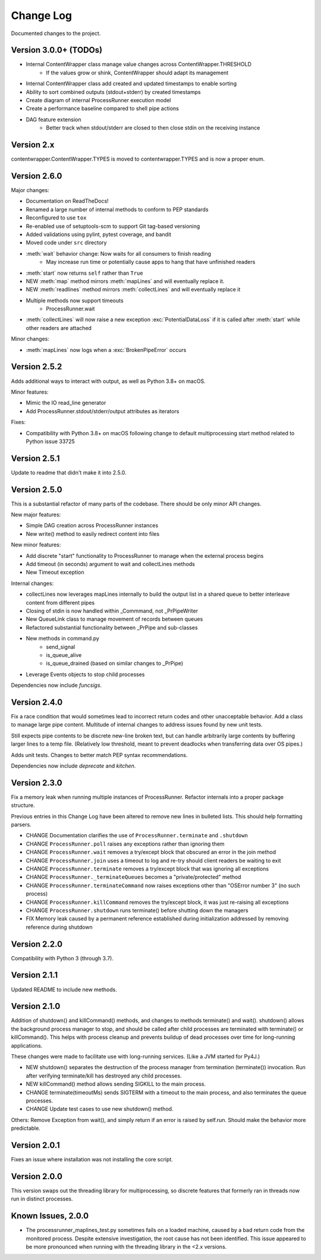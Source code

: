 Change Log
==========
Documented changes to the project.

Version 3.0.0+ (TODOs)
----------------------
- Internal ContentWrapper class manage value changes across ContentWrapper.THRESHOLD
    - If the values grow or shink, ContentWrapper should adapt its management
- Internal ContentWrapper class add created and updated timestamps to enable sorting
- Ability to sort combined outputs (stdout+stderr) by created timestamps
- Create diagram of internal ProcessRunner execution model
- Create a performance baseline compared to shell pipe actions
- DAG feature extension
    - Better track when stdout/stderr are closed to then close stdin on the
      receiving instance

Version 2.x
-----------
contentwrapper.ContentWrapper.TYPES is moved to contentwrapper.TYPES and is now a proper enum.

Version 2.6.0
-------------
Major changes:

- Documentation on ReadTheDocs!
- Renamed a large number of internal methods to conform to PEP standards
- Reconfigured to use ``tox``
- Re-enabled use of setuptools-scm to support Git tag-based versioning
- Added validations using pylint, pytest coverage, and bandit
- Moved code under ``src`` directory
- :meth:`wait` behavior change: Now waits for all consumers to finish reading
    - May increase run time or potentially cause apps to hang that have
      unfinished readers
- :meth:`start` now returns ``self`` rather than ``True``
- NEW :meth:`map` method mirrors :meth:`mapLines` and will eventually
  replace it.
- NEW :meth:`readlines` method mirrors :meth:`collectLines` and will
  eventually replace it
- Multiple methods now support timeouts
    - ProcessRunner.wait
- :meth:`collectLines` will now raise a new exception
  :exc:`PotentialDataLoss` if it is called after :meth:`start` while other
  readers are attached

Minor changes:

- :meth:`mapLines` now logs when a :exc:`BrokenPipeError` occurs

Version 2.5.2
-------------
Adds additional ways to interact with output, as well as Python 3.8+ on macOS.

Minor features:

- Mimic the IO read_line generator
- Add ProcessRunner.stdout/stderr/output attributes as iterators

Fixes:

- Compatibility with Python 3.8+ on macOS following change to default multiprocessing start method related to Python issue 33725

Version 2.5.1
-------------
Update to readme that didn't make it into 2.5.0.

Version 2.5.0
-------------
This is a substantial refactor of many parts of the codebase. There should be
only minor API changes.

New major features:

- Simple DAG creation across ProcessRunner instances
- New write() method to easily redirect content into files

New minor features:

- Add discrete "start" functionality to ProcessRunner to manage when the external process begins
- Add timeout (in seconds) argument to wait and collectLines methods
- New Timeout exception

Internal changes:

- collectLines now leverages mapLines internally to build the output list in a shared queue to better interleave content from different pipes
- Closing of stdin is now handled within _Commmand, not _PrPipeWriter
- New QueueLink class to manage movement of records between queues
- Refactored substantial functionality between _PrPipe and sub-classes
- New methods in command.py
    - send_signal
    - is_queue_alive
    - is_queue_drained (based on similar changes to _PrPipe)
- Leverage Events objects to stop child processes

Dependencies now include `funcsigs`.

Version 2.4.0
-------------
Fix a race condition that would sometimes lead to incorrect return codes and
other unacceptable behavior. Add a class to manage large pipe content.
Multitude of internal changes to address issues found by new unit tests.

Still expects pipe contents to be discrete new-line broken text, but can handle
arbitrarily large contents by buffering larger lines to a temp file.
(Relatively low threshold, meant to prevent deadlocks when transferring data
over OS pipes.)

Adds unit tests. Changes to better match PEP syntax recommendations.

Dependencies now include `deprecate` and `kitchen`.

Version 2.3.0
-------------
Fix a memory leak when running multiple instances of ProcessRunner. Refactor
internals into a proper package structure.

Previous entries in this Change Log have been altered to remove new lines in bulleted lists. This should help formatting parsers.

- CHANGE Documentation clarifies the use of ``ProcessRunner.terminate`` and ``.shutdown``
- CHANGE ``ProcessRunner.poll`` raises any exceptions rather than ignoring them
- CHANGE ``ProcessRunner.wait`` removes a try/except block that obscured an error in the join method
- CHANGE ``ProcessRunner.join`` uses a timeout to log and re-try should client readers be waiting to exit
- CHANGE ``ProcessRunner.terminate`` removes a try/except block that was ignoring all exceptions
- CHANGE ``ProcessRunner._terminateQueues`` becomes a "private/protected" method
- CHANGE ``ProcessRunner.terminateCommand`` now raises exceptions other than "OSError number 3" (no such process)
- CHANGE ``ProcessRunner.killCommand`` removes the try/except block, it was just re-raising all exceptions
- CHANGE ``ProcessRunner.shutdown`` runs terminate() before shutting down the managers
- FIX Memory leak caused by a permanent reference established during initialization addressed by removing reference during shutdown

Version 2.2.0
-------------
Compatibility with Python 3 (through 3.7).

Version 2.1.1
-------------
Updated README to include new methods.

Version 2.1.0
-------------
Addition of shutdown() and killCommand() methods, and changes to methods
terminate() and wait(). shutdown() allows the background process manager to
stop, and should be called after child processes are terminated with terminate()
or killCommand(). This helps with process cleanup and prevents buildup of dead
processes over time for long-running applications.

These changes were made to facilitate use with long-running services. (Like a
JVM started for Py4J.)

- NEW shutdown() separates the destruction of the process manager from termination (terminate()) invocation. Run after verifying terminate/kill has destroyed any child processes.
- NEW killCommand() method allows sending SIGKILL to the main process.
- CHANGE terminate(timeoutMs) sends SIGTERM with a timeout to the main process, and also terminates the queue processes.
- CHANGE Update test cases to use new shutdown() method.

Others:
Remove Exception from wait(), and simply return if an error is raised by
self.run. Should make the behavior more predictable.

Version 2.0.1
-------------
Fixes an issue where installation was not installing the core script.

Version 2.0.0
-------------
This version swaps out the threading library for multiprocessing, so discrete
features that formerly ran in threads now run in distinct processes.

Known Issues, 2.0.0
-------------------
- The processrunner_maplines_test.py sometimes fails on a loaded machine, caused by a bad return code from the monitored process. Despite extensive investigation, the root cause has not been identified. This issue appeared to be more pronounced when running with the threading library in the <2.x versions.
